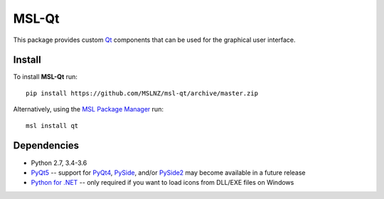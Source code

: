 MSL-Qt
======

|docs|

This package provides custom Qt_ components that can be used for the graphical user interface.

Install
-------

To install **MSL-Qt** run::

   pip install https://github.com/MSLNZ/msl-qt/archive/master.zip

Alternatively, using the `MSL Package Manager`_ run::

   msl install qt

Dependencies
------------
* Python 2.7, 3.4-3.6
* PyQt5_ -- support for PyQt4_, PySide_, and/or PySide2_ may become available in a future release
* `Python for .NET`_ -- only required if you want to load icons from DLL/EXE files on Windows

.. |docs| image:: https://readthedocs.org/projects/msl-qt/badge/?version=latest
   :target: http://msl-qt.readthedocs.io/en/latest/?badge=latest
   :alt: Documentation Status
   :scale: 100%

.. _Qt: https://www.qt.io/
.. _MSL Package Manager: http://msl-package-manager.readthedocs.io/en/latest/?badge=latest
.. _PyQt4: http://pyqt.sourceforge.net/Docs/PyQt4/
.. _PyQt5: http://pyqt.sourceforge.net/Docs/PyQt5/
.. _PySide: https://wiki.qt.io/PySide
.. _PySide2: https://wiki.qt.io/PySide2
.. _Python for .NET: https://pythonnet.github.io/
